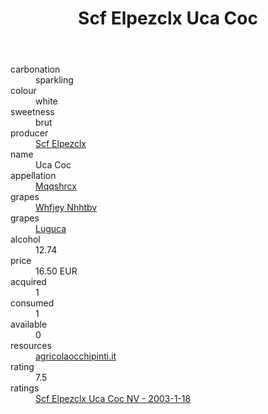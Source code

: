 :PROPERTIES:
:ID:                     a2153ea8-cd93-48e6-9986-3b09f7a2e52e
:END:
#+TITLE: Scf Elpezclx Uca Coc 

- carbonation :: sparkling
- colour :: white
- sweetness :: brut
- producer :: [[id:85267b00-1235-4e32-9418-d53c08f6b426][Scf Elpezclx]]
- name :: Uca Coc
- appellation :: [[id:e509dff3-47a1-40fb-af4a-d7822c00b9e5][Mqqshrcx]]
- grapes :: [[id:cf529785-d867-4f5d-b643-417de515cda5][Whfjey Nhhtbv]]
- grapes :: [[id:6423960a-d657-4c04-bc86-30f8b810e849][Luguca]]
- alcohol :: 12.74
- price :: 16.50 EUR
- acquired :: 1
- consumed :: 1
- available :: 0
- resources :: [[http://www.agricolaocchipinti.it/it/vinicontrada][agricolaocchipinti.it]]
- rating :: 7.5
- ratings :: [[id:3bd9aac1-a868-46fa-b248-139f19d70c31][Scf Elpezclx Uca Coc NV - 2003-1-18]]


